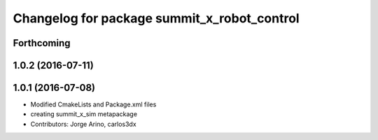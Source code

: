 ^^^^^^^^^^^^^^^^^^^^^^^^^^^^^^^^^^^^^^^^^^^^
Changelog for package summit_x_robot_control
^^^^^^^^^^^^^^^^^^^^^^^^^^^^^^^^^^^^^^^^^^^^

Forthcoming
-----------

1.0.2 (2016-07-11)
------------------

1.0.1 (2016-07-08)
------------------
* Modified CmakeLists and Package.xml files
* creating summit_x_sim metapackage
* Contributors: Jorge Arino, carlos3dx
